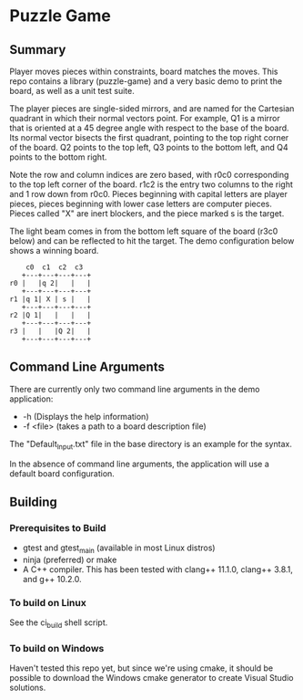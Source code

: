 * Puzzle Game
** Summary
Player moves pieces within constraints, board matches the moves. This repo contains a library
(puzzle-game) and a very basic demo to print the board, as well as a unit test suite.

The player pieces are single-sided mirrors, and are named for the Cartesian quadrant in which their
normal vectors point. For example, Q1 is a mirror that is oriented at a 45 degree angle with respect
to the base of the board. Its normal vector bisects the first quadrant, pointing to the top right
corner of the board. Q2 points to the top left, Q3 points to the bottom left, and Q4 points to the
bottom right.

Note the row and column indices are zero based, with r0c0 corresponding to the top left corner of
the board. r1c2 is the entry two columns to the right and 1 row down from r0c0. Pieces beginning
with capital letters are player pieces, pieces beginning with lower case letters are computer
pieces. Pieces called "X" are inert blockers, and the piece marked s is the target.

The light beam comes in from the bottom left square of the board (r3c0 below) and can be reflected
to hit the target. The demo configuration below shows a winning board.

#+BEGIN_EXAMPLE
    c0  c1  c2  c3
   +---+---+---+---+
r0 |   |q 2|   |   |
   +---+---+---+---+
r1 |q 1| X | s |   |
   +---+---+---+---+
r2 |Q 1|   |   |   |
   +---+---+---+---+
r3 |   |   |Q 2|   |
   +---+---+---+---+
#+END_EXAMPLE
** Command Line Arguments
There are currently only two command line arguments in the demo application: 
 - -h (Displays the help information)
 - -f <file> (takes a path to a board description file)

The "Default_Input.txt" file in the base directory is an example for the syntax.

In the absence of command line arguments, the application will use a default board configuration.
** Building
*** Prerequisites to Build
    - gtest and gtest_main (available in most Linux distros)
    - ninja (preferred) or make
    - A C++ compiler. This has been tested with clang++ 11.1.0, clang++ 3.8.1, and g++ 10.2.0.
*** To build on Linux
    See the ci_build shell script.
*** To build on Windows
    Haven't tested this repo yet, but since we're using cmake, it should be possible to download the
    Windows cmake generator to create Visual Studio solutions.
